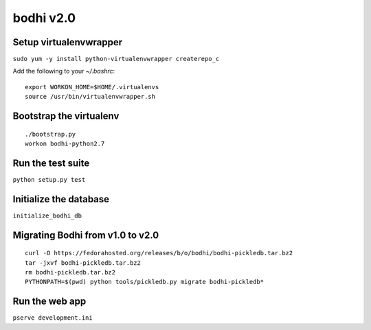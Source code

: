 bodhi v2.0
==========

Setup virtualenvwrapper
-----------------------
``sudo yum -y install python-virtualenvwrapper createrepo_c``

Add the following to your `~/.bashrc`::

    export WORKON_HOME=$HOME/.virtualenvs
    source /usr/bin/virtualenvwrapper.sh

Bootstrap the virtualenv
------------------------
::

    ./bootstrap.py
    workon bodhi-python2.7

Run the test suite
------------------
``python setup.py test``

Initialize the database
-----------------------
``initialize_bodhi_db``

Migrating Bodhi from v1.0 to v2.0
---------------------------------
::

    curl -O https://fedorahosted.org/releases/b/o/bodhi/bodhi-pickledb.tar.bz2
    tar -jxvf bodhi-pickledb.tar.bz2
    rm bodhi-pickledb.tar.bz2
    PYTHONPATH=$(pwd) python tools/pickledb.py migrate bodhi-pickledb*

Run the web app
---------------
``pserve development.ini``
